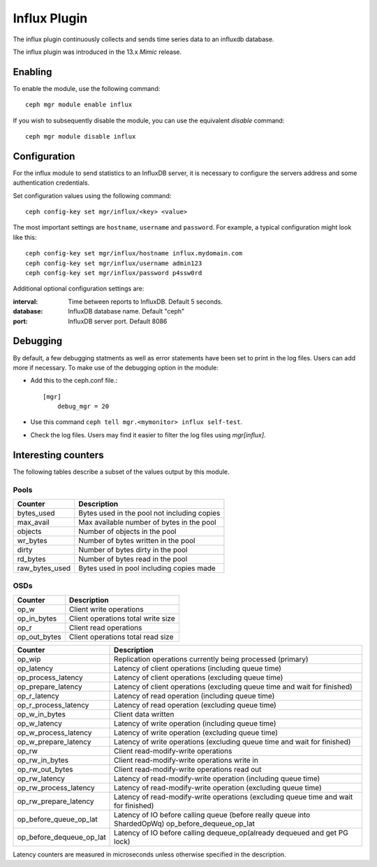=============
Influx Plugin 
=============

The influx plugin continuously collects and sends time series data to an
influxdb database.

The influx plugin was introduced in the 13.x *Mimic* release.

--------
Enabling 
--------

To enable the module, use the following command:

::

    ceph mgr module enable influx

If you wish to subsequently disable the module, you can use the equivalent
*disable* command:

::

    ceph mgr module disable influx

-------------
Configuration 
-------------

For the influx module to send statistics to an InfluxDB server, it
is necessary to configure the servers address and some authentication
credentials.

Set configuration values using the following command:

::

    ceph config-key set mgr/influx/<key> <value>


The most important settings are ``hostname``, ``username`` and ``password``.  
For example, a typical configuration might look like this:

::

    ceph config-key set mgr/influx/hostname influx.mydomain.com
    ceph config-key set mgr/influx/username admin123
    ceph config-key set mgr/influx/password p4ssw0rd
    
Additional optional configuration settings are:

:interval: Time between reports to InfluxDB.  Default 5 seconds.
:database: InfluxDB database name.  Default "ceph"
:port: InfluxDB server port.  Default 8086
    

---------
Debugging 
---------

By default, a few debugging statments as well as error statements have been set to print in the log files. Users can add more if necessary.
To make use of the debugging option in the module:

- Add this to the ceph.conf file.::

    [mgr]
        debug_mgr = 20  

- Use this command ``ceph tell mgr.<mymonitor> influx self-test``.
- Check the log files. Users may find it easier to filter the log files using *mgr[influx]*.

--------------------
Interesting counters
--------------------

The following tables describe a subset of the values output by
this module.

^^^^^
Pools
^^^^^

+---------------+-----------------------------------------------------+
|Counter        | Description                                         |
+===============+=====================================================+
|bytes_used     | Bytes used in the pool not including copies         |
+---------------+-----------------------------------------------------+
|max_avail      | Max available number of bytes in the pool           |
+---------------+-----------------------------------------------------+
|objects        | Number of objects in the pool                       |
+---------------+-----------------------------------------------------+
|wr_bytes       | Number of bytes written in the pool                 |
+---------------+-----------------------------------------------------+
|dirty          | Number of bytes dirty in the pool                   |
+---------------+-----------------------------------------------------+
|rd_bytes       | Number of bytes read in the pool                    |
+---------------+-----------------------------------------------------+
|raw_bytes_used | Bytes used in pool including copies made            |
+---------------+-----------------------------------------------------+

^^^^
OSDs
^^^^

+------------+------------------------------------+
|Counter     | Description                        |
+============+====================================+
|op_w        | Client write operations            |
+------------+------------------------------------+
|op_in_bytes | Client operations total write size |
+------------+------------------------------------+
|op_r        | Client read operations             |
+------------+------------------------------------+
|op_out_bytes| Client operations total read size  |
+------------+------------------------------------+


+------------------------+--------------------------------------------------------------------------+
|Counter                 | Description                                                              |
+========================+==========================================================================+
|op_wip                  | Replication operations currently being processed (primary)               |
+------------------------+--------------------------------------------------------------------------+
|op_latency              | Latency of client operations (including queue time)                      |
+------------------------+--------------------------------------------------------------------------+
|op_process_latency      | Latency of client operations (excluding queue time)                      |           
+------------------------+--------------------------------------------------------------------------+
|op_prepare_latency      | Latency of client operations (excluding queue time and wait for finished)|
+------------------------+--------------------------------------------------------------------------+
|op_r_latency            | Latency of read operation (including queue time)                         |
+------------------------+--------------------------------------------------------------------------+
|op_r_process_latency    | Latency of read operation (excluding queue time)                         |
+------------------------+--------------------------------------------------------------------------+
|op_w_in_bytes           | Client data written                                                      |
+------------------------+--------------------------------------------------------------------------+
|op_w_latency            | Latency of write operation (including queue time)                        |
+------------------------+--------------------------------------------------------------------------+
|op_w_process_latency    | Latency of write operation (excluding queue time)                        |
+------------------------+--------------------------------------------------------------------------+
|op_w_prepare_latency    | Latency of write operations (excluding queue time and wait for finished) |
+------------------------+--------------------------------------------------------------------------+
|op_rw                   | Client read-modify-write operations                                      |
+------------------------+--------------------------------------------------------------------------+
|op_rw_in_bytes          | Client read-modify-write operations write in                             |
+------------------------+--------------------------------------------------------------------------+
|op_rw_out_bytes         | Client read-modify-write operations read out                             |
+------------------------+--------------------------------------------------------------------------+
|op_rw_latency           | Latency of read-modify-write operation (including queue time)            |
+------------------------+--------------------------------------------------------------------------+
|op_rw_process_latency   | Latency of read-modify-write operation (excluding queue time)            |
+------------------------+--------------------------------------------------------------------------+
|op_rw_prepare_latency   | Latency of read-modify-write operations (excluding queue time            |
|                        | and wait for finished)                                                   |
+------------------------+--------------------------------------------------------------------------+
|op_before_queue_op_lat  | Latency of IO before calling queue (before really queue into ShardedOpWq)|
|                        | op_before_dequeue_op_lat                                                 |
+------------------------+--------------------------------------------------------------------------+
|op_before_dequeue_op_lat| Latency of IO before calling dequeue_op(already dequeued and get PG lock)|
+------------------------+--------------------------------------------------------------------------+

Latency counters are measured in microseconds unless otherwise specified in the description.

